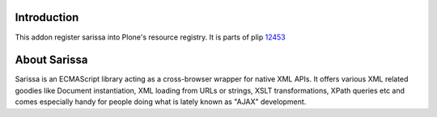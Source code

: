 Introduction
============

This addon register sarissa into Plone's resource registry. It is parts of
plip 12453_

About Sarissa
=============

Sarissa is an ECMAScript library acting as a cross-browser wrapper for native 
XML APIs. It offers various XML related goodies like Document instantiation, 
XML loading from URLs or strings, XSLT transformations, XPath queries etc and 
comes especially handy for people doing what is lately known as "AJAX"
development.

.. _12453: https://dev.plone.org/ticket/12453
.. _sarissa: http://dev.abiss.gr/sarissa/